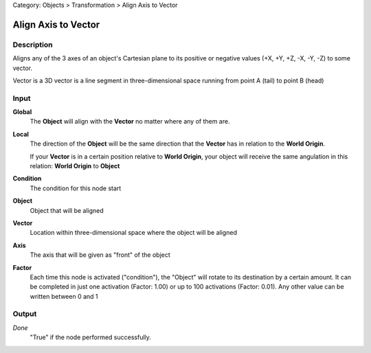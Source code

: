 Category: Objects > Transformation > Align Axis to Vector

********************
Align Axis to Vector
********************

Description
===========

Aligns any of the 3 axes of an object's Cartesian plane to its positive or negative values ​​(+X, +Y, +Z, -X, -Y, -Z) to some vector.

Vector is a 3D vector is a line segment in three-dimensional space running from point A (tail) to point B (head)


Input
=====

**Global**
    The **Object** will align with the **Vector** no matter where any of them are.

**Local**
    The direction of the **Object** will be the same direction that the **Vector** has in relation to the **World Origin**.
    
    If your **Vector** is in a certain position relative to **World Origin**, your object will receive the same angulation in this relation: **World Origin** to **Object**

**Condition**
    The condition for this node start

**Object**
    Object that will be aligned

**Vector**
    Location within three-dimensional space where the object will be aligned

**Axis**
    The axis that will be given as "front" of the object

**Factor**
    Each time this node is activated ("condition"), the "Object" will rotate to its destination by a certain amount.
    It can be completed in just one activation (Factor: 1.00) or up to 100 activations (Factor: 0.01). Any other value can be written between 0 and 1

Output
======

*Done* 
    "True" if the node performed successfully.
